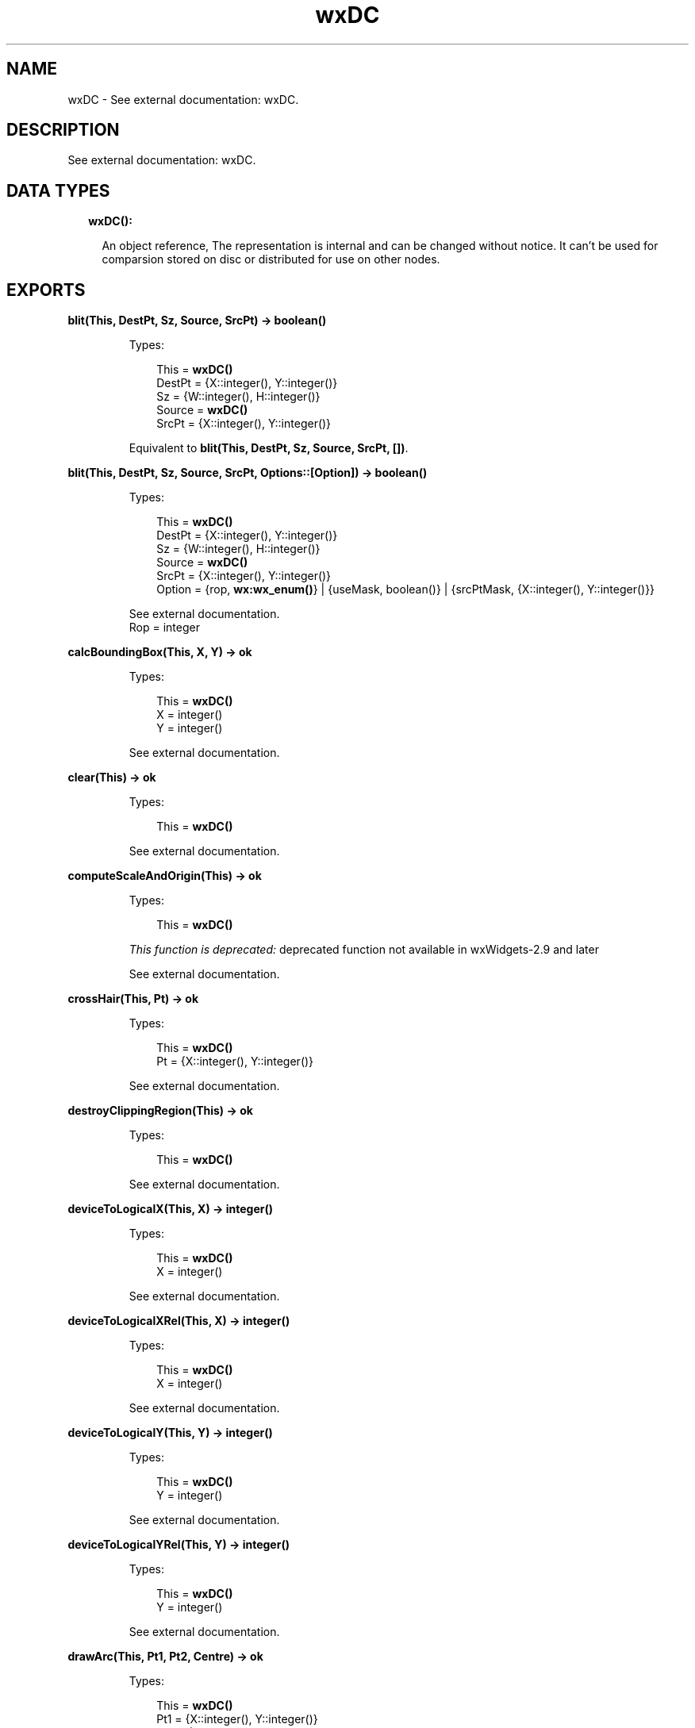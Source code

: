 .TH wxDC 3 "wx 1.8.3" "" "Erlang Module Definition"
.SH NAME
wxDC \- See external documentation: wxDC.
.SH DESCRIPTION
.LP
See external documentation: wxDC\&.
.SH "DATA TYPES"

.RS 2
.TP 2
.B
wxDC():

.RS 2
.LP
An object reference, The representation is internal and can be changed without notice\&. It can\&'t be used for comparsion stored on disc or distributed for use on other nodes\&.
.RE
.RE
.SH EXPORTS
.LP
.B
blit(This, DestPt, Sz, Source, SrcPt) -> boolean()
.br
.RS
.LP
Types:

.RS 3
This = \fBwxDC()\fR\&
.br
DestPt = {X::integer(), Y::integer()}
.br
Sz = {W::integer(), H::integer()}
.br
Source = \fBwxDC()\fR\&
.br
SrcPt = {X::integer(), Y::integer()}
.br
.RE
.RE
.RS
.LP
Equivalent to \fBblit(This, DestPt, Sz, Source, SrcPt, [])\fR\&\&.
.RE
.LP
.B
blit(This, DestPt, Sz, Source, SrcPt, Options::[Option]) -> boolean()
.br
.RS
.LP
Types:

.RS 3
This = \fBwxDC()\fR\&
.br
DestPt = {X::integer(), Y::integer()}
.br
Sz = {W::integer(), H::integer()}
.br
Source = \fBwxDC()\fR\&
.br
SrcPt = {X::integer(), Y::integer()}
.br
Option = {rop, \fBwx:wx_enum()\fR\&} | {useMask, boolean()} | {srcPtMask, {X::integer(), Y::integer()}}
.br
.RE
.RE
.RS
.LP
See external documentation\&. 
.br
Rop = integer
.RE
.LP
.B
calcBoundingBox(This, X, Y) -> ok
.br
.RS
.LP
Types:

.RS 3
This = \fBwxDC()\fR\&
.br
X = integer()
.br
Y = integer()
.br
.RE
.RE
.RS
.LP
See external documentation\&.
.RE
.LP
.B
clear(This) -> ok
.br
.RS
.LP
Types:

.RS 3
This = \fBwxDC()\fR\&
.br
.RE
.RE
.RS
.LP
See external documentation\&.
.RE
.LP
.B
computeScaleAndOrigin(This) -> ok
.br
.RS
.LP
Types:

.RS 3
This = \fBwxDC()\fR\&
.br
.RE
.RE
.RS
.LP
\fIThis function is deprecated: \fR\&deprecated function not available in wxWidgets-2\&.9 and later
.LP
See external documentation\&.
.RE
.LP
.B
crossHair(This, Pt) -> ok
.br
.RS
.LP
Types:

.RS 3
This = \fBwxDC()\fR\&
.br
Pt = {X::integer(), Y::integer()}
.br
.RE
.RE
.RS
.LP
See external documentation\&.
.RE
.LP
.B
destroyClippingRegion(This) -> ok
.br
.RS
.LP
Types:

.RS 3
This = \fBwxDC()\fR\&
.br
.RE
.RE
.RS
.LP
See external documentation\&.
.RE
.LP
.B
deviceToLogicalX(This, X) -> integer()
.br
.RS
.LP
Types:

.RS 3
This = \fBwxDC()\fR\&
.br
X = integer()
.br
.RE
.RE
.RS
.LP
See external documentation\&.
.RE
.LP
.B
deviceToLogicalXRel(This, X) -> integer()
.br
.RS
.LP
Types:

.RS 3
This = \fBwxDC()\fR\&
.br
X = integer()
.br
.RE
.RE
.RS
.LP
See external documentation\&.
.RE
.LP
.B
deviceToLogicalY(This, Y) -> integer()
.br
.RS
.LP
Types:

.RS 3
This = \fBwxDC()\fR\&
.br
Y = integer()
.br
.RE
.RE
.RS
.LP
See external documentation\&.
.RE
.LP
.B
deviceToLogicalYRel(This, Y) -> integer()
.br
.RS
.LP
Types:

.RS 3
This = \fBwxDC()\fR\&
.br
Y = integer()
.br
.RE
.RE
.RS
.LP
See external documentation\&.
.RE
.LP
.B
drawArc(This, Pt1, Pt2, Centre) -> ok
.br
.RS
.LP
Types:

.RS 3
This = \fBwxDC()\fR\&
.br
Pt1 = {X::integer(), Y::integer()}
.br
Pt2 = {X::integer(), Y::integer()}
.br
Centre = {X::integer(), Y::integer()}
.br
.RE
.RE
.RS
.LP
See external documentation\&.
.RE
.LP
.B
drawBitmap(This, Bmp, Pt) -> ok
.br
.RS
.LP
Types:

.RS 3
This = \fBwxDC()\fR\&
.br
Bmp = \fBwxBitmap:wxBitmap()\fR\&
.br
Pt = {X::integer(), Y::integer()}
.br
.RE
.RE
.RS
.LP
Equivalent to \fBdrawBitmap(This, Bmp, Pt, [])\fR\&\&.
.RE
.LP
.B
drawBitmap(This, Bmp, Pt, Options::[Option]) -> ok
.br
.RS
.LP
Types:

.RS 3
This = \fBwxDC()\fR\&
.br
Bmp = \fBwxBitmap:wxBitmap()\fR\&
.br
Pt = {X::integer(), Y::integer()}
.br
Option = {useMask, boolean()}
.br
.RE
.RE
.RS
.LP
See external documentation\&.
.RE
.LP
.B
drawCheckMark(This, Rect) -> ok
.br
.RS
.LP
Types:

.RS 3
This = \fBwxDC()\fR\&
.br
Rect = {X::integer(), Y::integer(), W::integer(), H::integer()}
.br
.RE
.RE
.RS
.LP
See external documentation\&.
.RE
.LP
.B
drawCircle(This, Pt, Radius) -> ok
.br
.RS
.LP
Types:

.RS 3
This = \fBwxDC()\fR\&
.br
Pt = {X::integer(), Y::integer()}
.br
Radius = integer()
.br
.RE
.RE
.RS
.LP
See external documentation\&.
.RE
.LP
.B
drawEllipse(This, Rect) -> ok
.br
.RS
.LP
Types:

.RS 3
This = \fBwxDC()\fR\&
.br
Rect = {X::integer(), Y::integer(), W::integer(), H::integer()}
.br
.RE
.RE
.RS
.LP
See external documentation\&.
.RE
.LP
.B
drawEllipse(This, Pt, Sz) -> ok
.br
.RS
.LP
Types:

.RS 3
This = \fBwxDC()\fR\&
.br
Pt = {X::integer(), Y::integer()}
.br
Sz = {W::integer(), H::integer()}
.br
.RE
.RE
.RS
.LP
See external documentation\&.
.RE
.LP
.B
drawEllipticArc(This, Pt, Sz, Sa, Ea) -> ok
.br
.RS
.LP
Types:

.RS 3
This = \fBwxDC()\fR\&
.br
Pt = {X::integer(), Y::integer()}
.br
Sz = {W::integer(), H::integer()}
.br
Sa = number()
.br
Ea = number()
.br
.RE
.RE
.RS
.LP
See external documentation\&.
.RE
.LP
.B
drawIcon(This, Icon, Pt) -> ok
.br
.RS
.LP
Types:

.RS 3
This = \fBwxDC()\fR\&
.br
Icon = \fBwxIcon:wxIcon()\fR\&
.br
Pt = {X::integer(), Y::integer()}
.br
.RE
.RE
.RS
.LP
See external documentation\&.
.RE
.LP
.B
drawLabel(This, Text, Rect) -> ok
.br
.RS
.LP
Types:

.RS 3
This = \fBwxDC()\fR\&
.br
Text = \fBunicode:chardata()\fR\&
.br
Rect = {X::integer(), Y::integer(), W::integer(), H::integer()}
.br
.RE
.RE
.RS
.LP
Equivalent to \fBdrawLabel(This, Text, Rect, [])\fR\&\&.
.RE
.LP
.B
drawLabel(This, Text, Rect, Options::[Option]) -> ok
.br
.RS
.LP
Types:

.RS 3
This = \fBwxDC()\fR\&
.br
Text = \fBunicode:chardata()\fR\&
.br
Rect = {X::integer(), Y::integer(), W::integer(), H::integer()}
.br
Option = {alignment, integer()} | {indexAccel, integer()}
.br
.RE
.RE
.RS
.LP
See external documentation\&.
.RE
.LP
.B
drawLine(This, Pt1, Pt2) -> ok
.br
.RS
.LP
Types:

.RS 3
This = \fBwxDC()\fR\&
.br
Pt1 = {X::integer(), Y::integer()}
.br
Pt2 = {X::integer(), Y::integer()}
.br
.RE
.RE
.RS
.LP
See external documentation\&.
.RE
.LP
.B
drawLines(This, Points) -> ok
.br
.RS
.LP
Types:

.RS 3
This = \fBwxDC()\fR\&
.br
Points = [{X::integer(), Y::integer()}]
.br
.RE
.RE
.RS
.LP
Equivalent to \fBdrawLines(This, Points, [])\fR\&\&.
.RE
.LP
.B
drawLines(This, Points, Options::[Option]) -> ok
.br
.RS
.LP
Types:

.RS 3
This = \fBwxDC()\fR\&
.br
Points = [{X::integer(), Y::integer()}]
.br
Option = {xoffset, integer()} | {yoffset, integer()}
.br
.RE
.RE
.RS
.LP
See external documentation\&.
.RE
.LP
.B
drawPolygon(This, Points) -> ok
.br
.RS
.LP
Types:

.RS 3
This = \fBwxDC()\fR\&
.br
Points = [{X::integer(), Y::integer()}]
.br
.RE
.RE
.RS
.LP
Equivalent to \fBdrawPolygon(This, Points, [])\fR\&\&.
.RE
.LP
.B
drawPolygon(This, Points, Options::[Option]) -> ok
.br
.RS
.LP
Types:

.RS 3
This = \fBwxDC()\fR\&
.br
Points = [{X::integer(), Y::integer()}]
.br
Option = {xoffset, integer()} | {yoffset, integer()} | {fillStyle, \fBwx:wx_enum()\fR\&}
.br
.RE
.RE
.RS
.LP
See external documentation\&. 
.br
FillStyle = integer
.RE
.LP
.B
drawPoint(This, Pt) -> ok
.br
.RS
.LP
Types:

.RS 3
This = \fBwxDC()\fR\&
.br
Pt = {X::integer(), Y::integer()}
.br
.RE
.RE
.RS
.LP
See external documentation\&.
.RE
.LP
.B
drawRectangle(This, Rect) -> ok
.br
.RS
.LP
Types:

.RS 3
This = \fBwxDC()\fR\&
.br
Rect = {X::integer(), Y::integer(), W::integer(), H::integer()}
.br
.RE
.RE
.RS
.LP
See external documentation\&.
.RE
.LP
.B
drawRectangle(This, Pt, Sz) -> ok
.br
.RS
.LP
Types:

.RS 3
This = \fBwxDC()\fR\&
.br
Pt = {X::integer(), Y::integer()}
.br
Sz = {W::integer(), H::integer()}
.br
.RE
.RE
.RS
.LP
See external documentation\&.
.RE
.LP
.B
drawRotatedText(This, Text, Pt, Angle) -> ok
.br
.RS
.LP
Types:

.RS 3
This = \fBwxDC()\fR\&
.br
Text = \fBunicode:chardata()\fR\&
.br
Pt = {X::integer(), Y::integer()}
.br
Angle = number()
.br
.RE
.RE
.RS
.LP
See external documentation\&.
.RE
.LP
.B
drawRoundedRectangle(This, R, Radius) -> ok
.br
.RS
.LP
Types:

.RS 3
This = \fBwxDC()\fR\&
.br
R = {X::integer(), Y::integer(), W::integer(), H::integer()}
.br
Radius = number()
.br
.RE
.RE
.RS
.LP
See external documentation\&.
.RE
.LP
.B
drawRoundedRectangle(This, Pt, Sz, Radius) -> ok
.br
.RS
.LP
Types:

.RS 3
This = \fBwxDC()\fR\&
.br
Pt = {X::integer(), Y::integer()}
.br
Sz = {W::integer(), H::integer()}
.br
Radius = number()
.br
.RE
.RE
.RS
.LP
See external documentation\&.
.RE
.LP
.B
drawText(This, Text, Pt) -> ok
.br
.RS
.LP
Types:

.RS 3
This = \fBwxDC()\fR\&
.br
Text = \fBunicode:chardata()\fR\&
.br
Pt = {X::integer(), Y::integer()}
.br
.RE
.RE
.RS
.LP
See external documentation\&.
.RE
.LP
.B
endDoc(This) -> ok
.br
.RS
.LP
Types:

.RS 3
This = \fBwxDC()\fR\&
.br
.RE
.RE
.RS
.LP
See external documentation\&.
.RE
.LP
.B
endPage(This) -> ok
.br
.RS
.LP
Types:

.RS 3
This = \fBwxDC()\fR\&
.br
.RE
.RE
.RS
.LP
See external documentation\&.
.RE
.LP
.B
floodFill(This, Pt, Col) -> boolean()
.br
.RS
.LP
Types:

.RS 3
This = \fBwxDC()\fR\&
.br
Pt = {X::integer(), Y::integer()}
.br
Col = \fBwx:wx_colour()\fR\&
.br
.RE
.RE
.RS
.LP
Equivalent to \fBfloodFill(This, Pt, Col, [])\fR\&\&.
.RE
.LP
.B
floodFill(This, Pt, Col, Options::[Option]) -> boolean()
.br
.RS
.LP
Types:

.RS 3
This = \fBwxDC()\fR\&
.br
Pt = {X::integer(), Y::integer()}
.br
Col = \fBwx:wx_colour()\fR\&
.br
Option = {style, \fBwx:wx_enum()\fR\&}
.br
.RE
.RE
.RS
.LP
See external documentation\&. 
.br
Style = integer
.RE
.LP
.B
getBackground(This) -> \fBwxBrush:wxBrush()\fR\&
.br
.RS
.LP
Types:

.RS 3
This = \fBwxDC()\fR\&
.br
.RE
.RE
.RS
.LP
See external documentation\&.
.RE
.LP
.B
getBackgroundMode(This) -> integer()
.br
.RS
.LP
Types:

.RS 3
This = \fBwxDC()\fR\&
.br
.RE
.RE
.RS
.LP
See external documentation\&.
.RE
.LP
.B
getBrush(This) -> \fBwxBrush:wxBrush()\fR\&
.br
.RS
.LP
Types:

.RS 3
This = \fBwxDC()\fR\&
.br
.RE
.RE
.RS
.LP
See external documentation\&.
.RE
.LP
.B
getCharHeight(This) -> integer()
.br
.RS
.LP
Types:

.RS 3
This = \fBwxDC()\fR\&
.br
.RE
.RE
.RS
.LP
See external documentation\&.
.RE
.LP
.B
getCharWidth(This) -> integer()
.br
.RS
.LP
Types:

.RS 3
This = \fBwxDC()\fR\&
.br
.RE
.RE
.RS
.LP
See external documentation\&.
.RE
.LP
.B
getClippingBox(This) -> Result
.br
.RS
.LP
Types:

.RS 3
Result = {X::integer(), Y::integer(), W::integer(), H::integer()}
.br
This = \fBwxDC()\fR\&
.br
.RE
.RE
.RS
.LP
See external documentation\&.
.RE
.LP
.B
getFont(This) -> \fBwxFont:wxFont()\fR\&
.br
.RS
.LP
Types:

.RS 3
This = \fBwxDC()\fR\&
.br
.RE
.RE
.RS
.LP
See external documentation\&.
.RE
.LP
.B
getLayoutDirection(This) -> \fBwx:wx_enum()\fR\&
.br
.RS
.LP
Types:

.RS 3
This = \fBwxDC()\fR\&
.br
.RE
.RE
.RS
.LP
See external documentation\&. 
.br
Res = ?wxLayout_Default | ?wxLayout_LeftToRight | ?wxLayout_RightToLeft
.RE
.LP
.B
getLogicalFunction(This) -> integer()
.br
.RS
.LP
Types:

.RS 3
This = \fBwxDC()\fR\&
.br
.RE
.RE
.RS
.LP
See external documentation\&.
.RE
.LP
.B
getMapMode(This) -> integer()
.br
.RS
.LP
Types:

.RS 3
This = \fBwxDC()\fR\&
.br
.RE
.RE
.RS
.LP
See external documentation\&.
.RE
.LP
.B
getMultiLineTextExtent(This, String) -> {W::integer(), H::integer()}
.br
.RS
.LP
Types:

.RS 3
This = \fBwxDC()\fR\&
.br
String = \fBunicode:chardata()\fR\&
.br
.RE
.RE
.RS
.LP
See external documentation\&.
.RE
.LP
.B
getMultiLineTextExtent(This, String, Options::[Option]) -> {Width::integer(), Height::integer(), HeightLine::integer()}
.br
.RS
.LP
Types:

.RS 3
This = \fBwxDC()\fR\&
.br
String = \fBunicode:chardata()\fR\&
.br
Option = {font, \fBwxFont:wxFont()\fR\&}
.br
.RE
.RE
.RS
.LP
See external documentation\&.
.RE
.LP
.B
getPartialTextExtents(This, Text) -> Result
.br
.RS
.LP
Types:

.RS 3
Result = {Res::boolean(), Widths::[integer()]}
.br
This = \fBwxDC()\fR\&
.br
Text = \fBunicode:chardata()\fR\&
.br
.RE
.RE
.RS
.LP
See external documentation\&.
.RE
.LP
.B
getPen(This) -> \fBwxPen:wxPen()\fR\&
.br
.RS
.LP
Types:

.RS 3
This = \fBwxDC()\fR\&
.br
.RE
.RE
.RS
.LP
See external documentation\&.
.RE
.LP
.B
getPixel(This, Pt) -> Result
.br
.RS
.LP
Types:

.RS 3
Result = {Res::boolean(), Col::\fBwx:wx_colour4()\fR\&}
.br
This = \fBwxDC()\fR\&
.br
Pt = {X::integer(), Y::integer()}
.br
.RE
.RE
.RS
.LP
See external documentation\&.
.RE
.LP
.B
getPPI(This) -> {W::integer(), H::integer()}
.br
.RS
.LP
Types:

.RS 3
This = \fBwxDC()\fR\&
.br
.RE
.RE
.RS
.LP
See external documentation\&.
.RE
.LP
.B
getSize(This) -> {W::integer(), H::integer()}
.br
.RS
.LP
Types:

.RS 3
This = \fBwxDC()\fR\&
.br
.RE
.RE
.RS
.LP
See external documentation\&.
.RE
.LP
.B
getSizeMM(This) -> {W::integer(), H::integer()}
.br
.RS
.LP
Types:

.RS 3
This = \fBwxDC()\fR\&
.br
.RE
.RE
.RS
.LP
See external documentation\&.
.RE
.LP
.B
getTextBackground(This) -> \fBwx:wx_colour4()\fR\&
.br
.RS
.LP
Types:

.RS 3
This = \fBwxDC()\fR\&
.br
.RE
.RE
.RS
.LP
See external documentation\&.
.RE
.LP
.B
getTextExtent(This, String) -> {W::integer(), H::integer()}
.br
.RS
.LP
Types:

.RS 3
This = \fBwxDC()\fR\&
.br
String = \fBunicode:chardata()\fR\&
.br
.RE
.RE
.RS
.LP
See external documentation\&.
.RE
.LP
.B
getTextExtent(This, String, Options::[Option]) -> Result
.br
.RS
.LP
Types:

.RS 3
Result = {X::integer(), Y::integer(), Descent::integer(), ExternalLeading::integer()}
.br
This = \fBwxDC()\fR\&
.br
String = \fBunicode:chardata()\fR\&
.br
Option = {theFont, \fBwxFont:wxFont()\fR\&}
.br
.RE
.RE
.RS
.LP
See external documentation\&.
.RE
.LP
.B
getTextForeground(This) -> \fBwx:wx_colour4()\fR\&
.br
.RS
.LP
Types:

.RS 3
This = \fBwxDC()\fR\&
.br
.RE
.RE
.RS
.LP
See external documentation\&.
.RE
.LP
.B
getUserScale(This) -> {X::number(), Y::number()}
.br
.RS
.LP
Types:

.RS 3
This = \fBwxDC()\fR\&
.br
.RE
.RE
.RS
.LP
See external documentation\&.
.RE
.LP
.B
gradientFillConcentric(This, Rect, InitialColour, DestColour) -> ok
.br
.RS
.LP
Types:

.RS 3
This = \fBwxDC()\fR\&
.br
Rect = {X::integer(), Y::integer(), W::integer(), H::integer()}
.br
InitialColour = \fBwx:wx_colour()\fR\&
.br
DestColour = \fBwx:wx_colour()\fR\&
.br
.RE
.RE
.RS
.LP
See external documentation\&.
.RE
.LP
.B
gradientFillConcentric(This, Rect, InitialColour, DestColour, CircleCenter) -> ok
.br
.RS
.LP
Types:

.RS 3
This = \fBwxDC()\fR\&
.br
Rect = {X::integer(), Y::integer(), W::integer(), H::integer()}
.br
InitialColour = \fBwx:wx_colour()\fR\&
.br
DestColour = \fBwx:wx_colour()\fR\&
.br
CircleCenter = {X::integer(), Y::integer()}
.br
.RE
.RE
.RS
.LP
See external documentation\&.
.RE
.LP
.B
gradientFillLinear(This, Rect, InitialColour, DestColour) -> ok
.br
.RS
.LP
Types:

.RS 3
This = \fBwxDC()\fR\&
.br
Rect = {X::integer(), Y::integer(), W::integer(), H::integer()}
.br
InitialColour = \fBwx:wx_colour()\fR\&
.br
DestColour = \fBwx:wx_colour()\fR\&
.br
.RE
.RE
.RS
.LP
Equivalent to \fBgradientFillLinear(This, Rect, InitialColour, DestColour, [])\fR\&\&.
.RE
.LP
.B
gradientFillLinear(This, Rect, InitialColour, DestColour, Options::[Option]) -> ok
.br
.RS
.LP
Types:

.RS 3
This = \fBwxDC()\fR\&
.br
Rect = {X::integer(), Y::integer(), W::integer(), H::integer()}
.br
InitialColour = \fBwx:wx_colour()\fR\&
.br
DestColour = \fBwx:wx_colour()\fR\&
.br
Option = {nDirection, \fBwx:wx_enum()\fR\&}
.br
.RE
.RE
.RS
.LP
See external documentation\&. 
.br
NDirection = ?wxLEFT | ?wxRIGHT | ?wxUP | ?wxDOWN | ?wxTOP | ?wxBOTTOM | ?wxNORTH | ?wxSOUTH | ?wxWEST | ?wxEAST | ?wxALL
.RE
.LP
.B
logicalToDeviceX(This, X) -> integer()
.br
.RS
.LP
Types:

.RS 3
This = \fBwxDC()\fR\&
.br
X = integer()
.br
.RE
.RE
.RS
.LP
See external documentation\&.
.RE
.LP
.B
logicalToDeviceXRel(This, X) -> integer()
.br
.RS
.LP
Types:

.RS 3
This = \fBwxDC()\fR\&
.br
X = integer()
.br
.RE
.RE
.RS
.LP
See external documentation\&.
.RE
.LP
.B
logicalToDeviceY(This, Y) -> integer()
.br
.RS
.LP
Types:

.RS 3
This = \fBwxDC()\fR\&
.br
Y = integer()
.br
.RE
.RE
.RS
.LP
See external documentation\&.
.RE
.LP
.B
logicalToDeviceYRel(This, Y) -> integer()
.br
.RS
.LP
Types:

.RS 3
This = \fBwxDC()\fR\&
.br
Y = integer()
.br
.RE
.RE
.RS
.LP
See external documentation\&.
.RE
.LP
.B
maxX(This) -> integer()
.br
.RS
.LP
Types:

.RS 3
This = \fBwxDC()\fR\&
.br
.RE
.RE
.RS
.LP
See external documentation\&.
.RE
.LP
.B
maxY(This) -> integer()
.br
.RS
.LP
Types:

.RS 3
This = \fBwxDC()\fR\&
.br
.RE
.RE
.RS
.LP
See external documentation\&.
.RE
.LP
.B
minX(This) -> integer()
.br
.RS
.LP
Types:

.RS 3
This = \fBwxDC()\fR\&
.br
.RE
.RE
.RS
.LP
See external documentation\&.
.RE
.LP
.B
minY(This) -> integer()
.br
.RS
.LP
Types:

.RS 3
This = \fBwxDC()\fR\&
.br
.RE
.RE
.RS
.LP
See external documentation\&.
.RE
.LP
.B
isOk(This) -> boolean()
.br
.RS
.LP
Types:

.RS 3
This = \fBwxDC()\fR\&
.br
.RE
.RE
.RS
.LP
See external documentation\&.
.RE
.LP
.B
resetBoundingBox(This) -> ok
.br
.RS
.LP
Types:

.RS 3
This = \fBwxDC()\fR\&
.br
.RE
.RE
.RS
.LP
See external documentation\&.
.RE
.LP
.B
setAxisOrientation(This, XLeftRight, YBottomUp) -> ok
.br
.RS
.LP
Types:

.RS 3
This = \fBwxDC()\fR\&
.br
XLeftRight = boolean()
.br
YBottomUp = boolean()
.br
.RE
.RE
.RS
.LP
See external documentation\&.
.RE
.LP
.B
setBackground(This, Brush) -> ok
.br
.RS
.LP
Types:

.RS 3
This = \fBwxDC()\fR\&
.br
Brush = \fBwxBrush:wxBrush()\fR\&
.br
.RE
.RE
.RS
.LP
See external documentation\&.
.RE
.LP
.B
setBackgroundMode(This, Mode) -> ok
.br
.RS
.LP
Types:

.RS 3
This = \fBwxDC()\fR\&
.br
Mode = integer()
.br
.RE
.RE
.RS
.LP
See external documentation\&.
.RE
.LP
.B
setBrush(This, Brush) -> ok
.br
.RS
.LP
Types:

.RS 3
This = \fBwxDC()\fR\&
.br
Brush = \fBwxBrush:wxBrush()\fR\&
.br
.RE
.RE
.RS
.LP
See external documentation\&.
.RE
.LP
.B
setClippingRegion(This, Region) -> ok
.br
.RS
.LP
Types:

.RS 3
This = \fBwxDC()\fR\&
.br
Region = \fBwxRegion:wxRegion()\fR\&
.br
.RE
.RE
.RS
.LP
See external documentation\&. 
.br
Also:
.br
setClippingRegion(This, Rect) -> \&'ok\&' when
.br
This::wxDC(), Rect::{X::integer(), Y::integer(), W::integer(), H::integer()}\&.
.br

.RE
.LP
.B
setClippingRegion(This, Pt, Sz) -> ok
.br
.RS
.LP
Types:

.RS 3
This = \fBwxDC()\fR\&
.br
Pt = {X::integer(), Y::integer()}
.br
Sz = {W::integer(), H::integer()}
.br
.RE
.RE
.RS
.LP
See external documentation\&.
.RE
.LP
.B
setDeviceOrigin(This, X, Y) -> ok
.br
.RS
.LP
Types:

.RS 3
This = \fBwxDC()\fR\&
.br
X = integer()
.br
Y = integer()
.br
.RE
.RE
.RS
.LP
See external documentation\&.
.RE
.LP
.B
setFont(This, Font) -> ok
.br
.RS
.LP
Types:

.RS 3
This = \fBwxDC()\fR\&
.br
Font = \fBwxFont:wxFont()\fR\&
.br
.RE
.RE
.RS
.LP
See external documentation\&.
.RE
.LP
.B
setLayoutDirection(This, Dir) -> ok
.br
.RS
.LP
Types:

.RS 3
This = \fBwxDC()\fR\&
.br
Dir = \fBwx:wx_enum()\fR\&
.br
.RE
.RE
.RS
.LP
See external documentation\&. 
.br
Dir = ?wxLayout_Default | ?wxLayout_LeftToRight | ?wxLayout_RightToLeft
.RE
.LP
.B
setLogicalFunction(This, Function) -> ok
.br
.RS
.LP
Types:

.RS 3
This = \fBwxDC()\fR\&
.br
Function = \fBwx:wx_enum()\fR\&
.br
.RE
.RE
.RS
.LP
See external documentation\&. 
.br
Function = integer
.RE
.LP
.B
setMapMode(This, Mode) -> ok
.br
.RS
.LP
Types:

.RS 3
This = \fBwxDC()\fR\&
.br
Mode = \fBwx:wx_enum()\fR\&
.br
.RE
.RE
.RS
.LP
See external documentation\&. 
.br
Mode = integer
.RE
.LP
.B
setPalette(This, Palette) -> ok
.br
.RS
.LP
Types:

.RS 3
This = \fBwxDC()\fR\&
.br
Palette = \fBwxPalette:wxPalette()\fR\&
.br
.RE
.RE
.RS
.LP
See external documentation\&.
.RE
.LP
.B
setPen(This, Pen) -> ok
.br
.RS
.LP
Types:

.RS 3
This = \fBwxDC()\fR\&
.br
Pen = \fBwxPen:wxPen()\fR\&
.br
.RE
.RE
.RS
.LP
See external documentation\&.
.RE
.LP
.B
setTextBackground(This, Colour) -> ok
.br
.RS
.LP
Types:

.RS 3
This = \fBwxDC()\fR\&
.br
Colour = \fBwx:wx_colour()\fR\&
.br
.RE
.RE
.RS
.LP
See external documentation\&.
.RE
.LP
.B
setTextForeground(This, Colour) -> ok
.br
.RS
.LP
Types:

.RS 3
This = \fBwxDC()\fR\&
.br
Colour = \fBwx:wx_colour()\fR\&
.br
.RE
.RE
.RS
.LP
See external documentation\&.
.RE
.LP
.B
setUserScale(This, X, Y) -> ok
.br
.RS
.LP
Types:

.RS 3
This = \fBwxDC()\fR\&
.br
X = number()
.br
Y = number()
.br
.RE
.RE
.RS
.LP
See external documentation\&.
.RE
.LP
.B
startDoc(This, Message) -> boolean()
.br
.RS
.LP
Types:

.RS 3
This = \fBwxDC()\fR\&
.br
Message = \fBunicode:chardata()\fR\&
.br
.RE
.RE
.RS
.LP
See external documentation\&.
.RE
.LP
.B
startPage(This) -> ok
.br
.RS
.LP
Types:

.RS 3
This = \fBwxDC()\fR\&
.br
.RE
.RE
.RS
.LP
See external documentation\&.
.RE
.SH AUTHORS
.LP

.I
<>